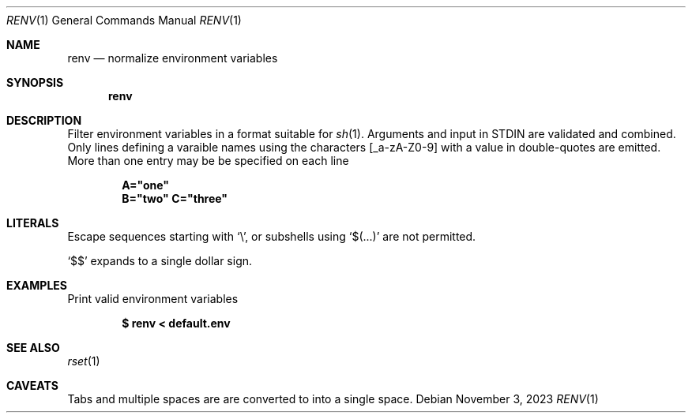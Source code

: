 .\"
.\" Copyright (c) 2023 Eric Radman <ericshane@eradman.com>
.\"
.\" Permission to use, copy, modify, and distribute this software for any
.\" purpose with or without fee is hereby granted, provided that the above
.\" copyright notice and this permission notice appear in all copies.
.\"
.\" THE SOFTWARE IS PROVIDED "AS IS" AND THE AUTHOR DISCLAIMS ALL WARRANTIES
.\" WITH REGARD TO THIS SOFTWARE INCLUDING ALL IMPLIED WARRANTIES OF
.\" MERCHANTABILITY AND FITNESS. IN NO EVENT SHALL THE AUTHOR BE LIABLE FOR
.\" ANY SPECIAL, DIRECT, INDIRECT, OR CONSEQUENTIAL DAMAGES OR ANY DAMAGES
.\" WHATSOEVER RESULTING FROM LOSS OF USE, DATA OR PROFITS, WHETHER IN AN
.\" ACTION OF CONTRACT, NEGLIGENCE OR OTHER TORTIOUS ACTION, ARISING OUT OF
.\" OR IN CONNECTION WITH THE USE OR PERFORMANCE OF THIS SOFTWARE.
.\"
.Dd November 3, 2023
.Dt RENV 1
.Os
.Sh NAME
.Nm renv
.Nd normalize environment variables
.Sh SYNOPSIS
.Nm renv
.Sh DESCRIPTION
Filter environment variables in a format suitable for
.Xr sh 1 .
Arguments and input in STDIN are validated and combined.
Only lines defining a varaible names using the characters
.Bq _a-zA-Z0-9
with a value in double-quotes are emitted.
More than one entry may be be specified on each line
.Pp
.Dl A="one"
.Dl B="two" C="three"
.Sh LITERALS
Escape sequences starting with
.Sq \e ,
or subshells using
.Sq $(...)
are not permitted.
.Pp
.Ql \&$$
expands to a single dollar sign.
.Sh EXAMPLES
Print valid environment variables
.Pp
.Dl $ renv < default.env
.Sh SEE ALSO
.Xr rset 1
.Sh CAVEATS
Tabs and multiple spaces are are converted to into a single space.

